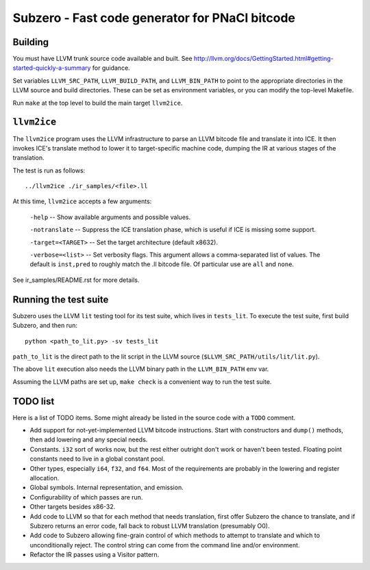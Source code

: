 Subzero - Fast code generator for PNaCl bitcode
===============================================

Building
--------

You must have LLVM trunk source code available and built.  See
http://llvm.org/docs/GettingStarted.html#getting-started-quickly-a-summary for
guidance.

Set variables ``LLVM_SRC_PATH``, ``LLVM_BUILD_PATH``, and ``LLVM_BIN_PATH`` to
point to the appropriate directories in the LLVM source and build directories.
These can be set as environment variables, or you can modify the top-level
Makefile.

Run ``make`` at the top level to build the main target ``llvm2ice``.

``llvm2ice``
------------

The ``llvm2ice`` program uses the LLVM infrastructure to parse an LLVM bitcode
file and translate it into ICE.  It then invokes ICE's translate method to lower
it to target-specific machine code, dumping the IR at various stages of the
translation.

The test is run as follows::

    ../llvm2ice ./ir_samples/<file>.ll

At this time, ``llvm2ice`` accepts a few arguments:

    ``-help`` -- Show available arguments and possible values.

    ``-notranslate`` -- Suppress the ICE translation phase, which is useful if
    ICE is missing some support.

    ``-target=<TARGET>`` -- Set the target architecture (default x8632).

    ``-verbose=<list>`` -- Set verbosity flags.  This argument allows a
    comma-separated list of values.  The default is ``inst,pred`` to roughly
    match the .ll bitcode file.  Of particular use are ``all`` and ``none``.

See ir_samples/README.rst for more details.

Running the test suite
----------------------

Subzero uses the LLVM ``lit`` testing tool for its test suite, which lives in
``tests_lit``. To execute the test suite, first build Subzero, and then run::

    python <path_to_lit.py> -sv tests_lit

``path_to_lit`` is the direct path to the lit script in the LLVM source
(``$LLVM_SRC_PATH/utils/lit/lit.py``).

The above ``lit`` execution also needs the LLVM binary path in the
``LLVM_BIN_PATH`` env var.

Assuming the LLVM paths are set up, ``make check`` is a convenient way to run
the test suite.


TODO list
---------

Here is a list of TODO items.  Some might already be listed in the source code
with a ``TODO`` comment.

- Add support for not-yet-implemented LLVM bitcode instructions.  Start with
  constructors and ``dump()`` methods, then add lowering and any special needs.

- Constants.  ``i32`` sort of works now, but the rest either outright don't work
  or haven't been tested.  Floating point constants need to live in a global
  constant pool.

- Other types, especially ``i64``, ``f32``, and ``f64``.  Most of the
  requirements are probably in the lowering and register allocation.

- Global symbols.  Internal representation, and emission.

- Configurability of which passes are run.

- Other targets besides x86-32.

- Add code to LLVM so that for each method that needs translation, first offer
  Subzero the chance to translate, and if Subzero returns an error code, fall
  back to robust LLVM translation (presumably O0).

- Add code to Subzero allowing fine-grain control of which methods to attempt to
  translate and which to unconditionally reject.  The control string can come
  from the command line and/or environment.

- Refactor the IR passes using a Visitor pattern.
